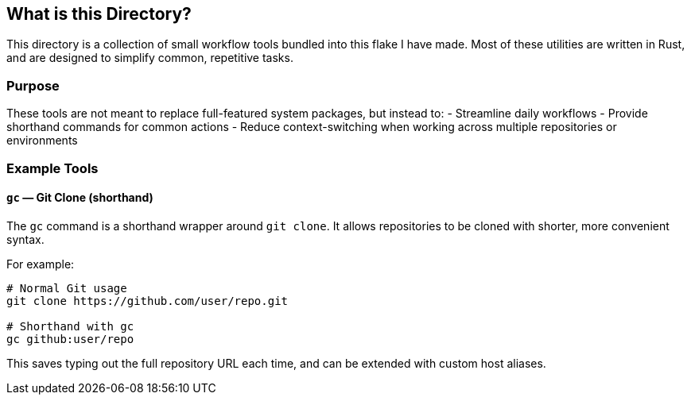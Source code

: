 == What is this Directory?

This directory is a collection of small workflow tools bundled into this flake I have made.  
Most of these utilities are written in Rust, and are designed to simplify common, repetitive tasks.

=== Purpose
These tools are not meant to replace full-featured system packages, but instead to:
- Streamline daily workflows
- Provide shorthand commands for common actions
- Reduce context-switching when working across multiple repositories or environments

=== Example Tools

==== `gc` — Git Clone (shorthand)
The `gc` command is a shorthand wrapper around `git clone`.  
It allows repositories to be cloned with shorter, more convenient syntax.

For example:

[source,shell]
----
# Normal Git usage
git clone https://github.com/user/repo.git

# Shorthand with gc
gc github:user/repo
----

This saves typing out the full repository URL each time, and can be extended with custom host aliases.
